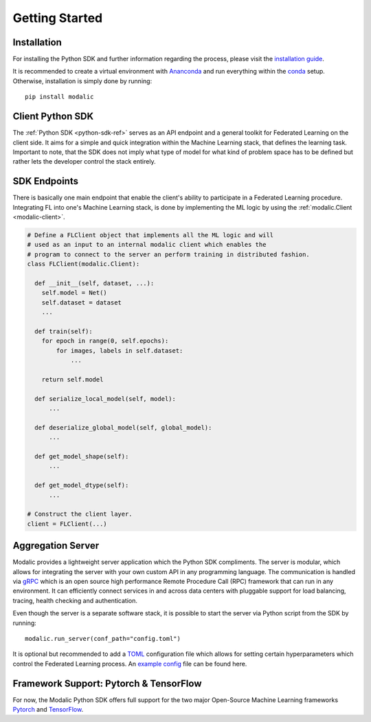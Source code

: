 .. _getting-started:

Getting Started
===============

Installation
------------

For installing the Python SDK and further information regarding the process,
please visit the `installation guide <installation>`_.

It is recommended to create a virtual environment with `Ananconda <https://anaconda.org/>`_ and run everything within
the `conda <https://docs.conda.io/projects/conda/en/latest/user-guide/install/index.html>`_ setup.
Otherwise, installation is simply done by running::

  pip install modalic

Client Python SDK
-----------------

The :ref:`Python SDK <python-sdk-ref>` serves as an API endpoint and a general toolkit for Federated Learning on the client side.
It aims for a simple and quick integration within the Machine Learning stack, that defines the learning task.
Important to note, that the SDK does not imply what type of model for what kind of problem space has to be
defined but rather lets the developer control the stack entirely.


SDK Endpoints
-------------

There is basically one main endpoint that enable the client's ability to participate in a Federated Learning
procedure. Integrating FL into one's Machine Learning stack, is done by implementing the ML logic by using the :ref:`modalic.Client <modalic-client>`.

.. code-block:: python

  # Define a FLClient object that implements all the ML logic and will
  # used as an input to an internal modalic client which enables the 
  # program to connect to the server an perform training in distributed fashion.
  class FLClient(modalic.Client):

    def __init__(self, dataset, ...):
      self.model = Net()
      self.dataset = dataset
      ...

    def train(self):
      for epoch in range(0, self.epochs):
          for images, labels in self.dataset:
              ...

      return self.model

    def serialize_local_model(self, model):
        ...

    def deserialize_global_model(self, global_model):
        ...

    def get_model_shape(self):
        ...

    def get_model_dtype(self):
        ...

  # Construct the client layer.
  client = FLClient(...)

Aggregation Server
------------------

Modalic provides a lightweight server application which the Python SDK compliments. The server is modular,
which allows for integrating the server with your own custom API in any programming language.
The communication is handled via `gRPC <https://grpc.io/>`_ which is an open source high performance Remote Procedure Call (RPC)
framework that can run in any environment. It can efficiently connect services in and across data centers
with pluggable support for load balancing, tracing, health checking and authentication.

Even though the server is a separate software stack, it is possible to start the server via Python script from the SDK by running::

  modalic.run_server(conf_path="config.toml")

It is optional but recommended to add a `TOML <https://toml.io/en/>`_ configuration file which allows for
setting certain hyperparameters which control the Federated Learning process.
An `example config <https://github.com/modalic/python-sdk/blob/main/examples/pytorch_mnist/config.toml>`_ file can be found here.


Framework Support: Pytorch & TensorFlow
---------------------------------------

For now, the Modalic Python SDK offers full support for the two major Open-Source Machine Learning frameworks
`Pytorch <https://pytorch.org/>`_ and `TensorFlow <https://www.tensorflow.org/>`_.

